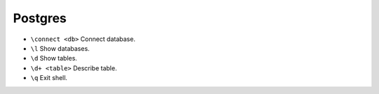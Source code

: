 .. postgres_

Postgres
########

* ``\connect <db>`` Connect database.
* ``\l`` Show databases.
* ``\d`` Show tables.
* ``\d+ <table>`` Describe table.
* ``\q`` Exit shell.
